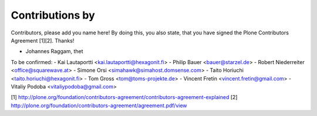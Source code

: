 Contributions by
----------------
Contributors, please add you name here! By doing this, you also state, that you
have signed the Plone Contributors Agreement [1][2]. Thanks!

- Johannes Raggam, thet

To be confirmed:
- Kai Lautaportti <kai.lautaportti@hexagonit.fi>
- Philip Bauer <bauer@starzel.de>
- Robert Niederreiter <office@squarewave.at>
- Simone Orsi <simahawk@simahost.domsense.com>
- Taito Horiuchi <taito.horiuchi@hexagonit.fi>
- Tom Gross <tom@toms-projekte.de>
- Vincent Fretin <vincent.fretin@gmail.com>
- Vitaliy Podoba <vitaliypodoba@gmail.com>


[1] http://plone.org/foundation/contributors-agreement/contributors-agreement-explained
[2] http://plone.org/foundation/contributors-agreement/agreement.pdf/view
